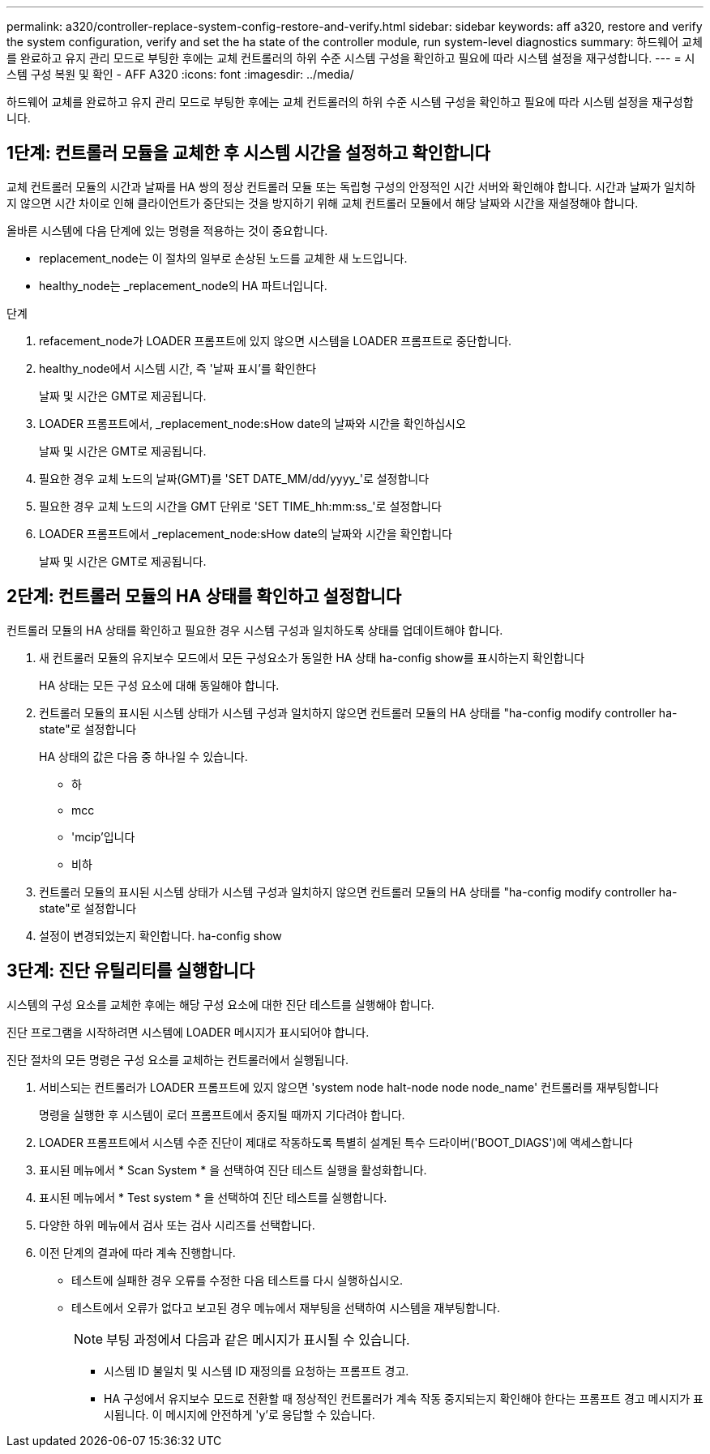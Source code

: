 ---
permalink: a320/controller-replace-system-config-restore-and-verify.html 
sidebar: sidebar 
keywords: aff a320, restore and verify the system configuration, verify and set the ha state of the controller module, run system-level diagnostics 
summary: 하드웨어 교체를 완료하고 유지 관리 모드로 부팅한 후에는 교체 컨트롤러의 하위 수준 시스템 구성을 확인하고 필요에 따라 시스템 설정을 재구성합니다. 
---
= 시스템 구성 복원 및 확인 - AFF A320
:icons: font
:imagesdir: ../media/


[role="lead"]
하드웨어 교체를 완료하고 유지 관리 모드로 부팅한 후에는 교체 컨트롤러의 하위 수준 시스템 구성을 확인하고 필요에 따라 시스템 설정을 재구성합니다.



== 1단계: 컨트롤러 모듈을 교체한 후 시스템 시간을 설정하고 확인합니다

교체 컨트롤러 모듈의 시간과 날짜를 HA 쌍의 정상 컨트롤러 모듈 또는 독립형 구성의 안정적인 시간 서버와 확인해야 합니다. 시간과 날짜가 일치하지 않으면 시간 차이로 인해 클라이언트가 중단되는 것을 방지하기 위해 교체 컨트롤러 모듈에서 해당 날짜와 시간을 재설정해야 합니다.

올바른 시스템에 다음 단계에 있는 명령을 적용하는 것이 중요합니다.

* replacement_node는 이 절차의 일부로 손상된 노드를 교체한 새 노드입니다.
* healthy_node는 _replacement_node의 HA 파트너입니다.


.단계
. refacement_node가 LOADER 프롬프트에 있지 않으면 시스템을 LOADER 프롬프트로 중단합니다.
. healthy_node에서 시스템 시간, 즉 '날짜 표시'를 확인한다
+
날짜 및 시간은 GMT로 제공됩니다.

. LOADER 프롬프트에서, _replacement_node:sHow date의 날짜와 시간을 확인하십시오
+
날짜 및 시간은 GMT로 제공됩니다.

. 필요한 경우 교체 노드의 날짜(GMT)를 'SET DATE_MM/dd/yyyy_'로 설정합니다
. 필요한 경우 교체 노드의 시간을 GMT 단위로 'SET TIME_hh:mm:ss_'로 설정합니다
. LOADER 프롬프트에서 _replacement_node:sHow date의 날짜와 시간을 확인합니다
+
날짜 및 시간은 GMT로 제공됩니다.





== 2단계: 컨트롤러 모듈의 HA 상태를 확인하고 설정합니다

컨트롤러 모듈의 HA 상태를 확인하고 필요한 경우 시스템 구성과 일치하도록 상태를 업데이트해야 합니다.

. 새 컨트롤러 모듈의 유지보수 모드에서 모든 구성요소가 동일한 HA 상태 ha-config show를 표시하는지 확인합니다
+
HA 상태는 모든 구성 요소에 대해 동일해야 합니다.

. 컨트롤러 모듈의 표시된 시스템 상태가 시스템 구성과 일치하지 않으면 컨트롤러 모듈의 HA 상태를 "ha-config modify controller ha-state"로 설정합니다
+
HA 상태의 값은 다음 중 하나일 수 있습니다.

+
** 하
** mcc
** 'mcip'입니다
** 비하


. 컨트롤러 모듈의 표시된 시스템 상태가 시스템 구성과 일치하지 않으면 컨트롤러 모듈의 HA 상태를 "ha-config modify controller ha-state"로 설정합니다
. 설정이 변경되었는지 확인합니다. ha-config show




== 3단계: 진단 유틸리티를 실행합니다

시스템의 구성 요소를 교체한 후에는 해당 구성 요소에 대한 진단 테스트를 실행해야 합니다.

진단 프로그램을 시작하려면 시스템에 LOADER 메시지가 표시되어야 합니다.

진단 절차의 모든 명령은 구성 요소를 교체하는 컨트롤러에서 실행됩니다.

. 서비스되는 컨트롤러가 LOADER 프롬프트에 있지 않으면 'system node halt-node node node_name' 컨트롤러를 재부팅합니다
+
명령을 실행한 후 시스템이 로더 프롬프트에서 중지될 때까지 기다려야 합니다.

. LOADER 프롬프트에서 시스템 수준 진단이 제대로 작동하도록 특별히 설계된 특수 드라이버('BOOT_DIAGS')에 액세스합니다
. 표시된 메뉴에서 * Scan System * 을 선택하여 진단 테스트 실행을 활성화합니다.
. 표시된 메뉴에서 * Test system * 을 선택하여 진단 테스트를 실행합니다.
. 다양한 하위 메뉴에서 검사 또는 검사 시리즈를 선택합니다.
. 이전 단계의 결과에 따라 계속 진행합니다.
+
** 테스트에 실패한 경우 오류를 수정한 다음 테스트를 다시 실행하십시오.
** 테스트에서 오류가 없다고 보고된 경우 메뉴에서 재부팅을 선택하여 시스템을 재부팅합니다.
+

NOTE: 부팅 과정에서 다음과 같은 메시지가 표시될 수 있습니다.

+
*** 시스템 ID 불일치 및 시스템 ID 재정의를 요청하는 프롬프트 경고.
*** HA 구성에서 유지보수 모드로 전환할 때 정상적인 컨트롤러가 계속 작동 중지되는지 확인해야 한다는 프롬프트 경고 메시지가 표시됩니다. 이 메시지에 안전하게 'y'로 응답할 수 있습니다.





